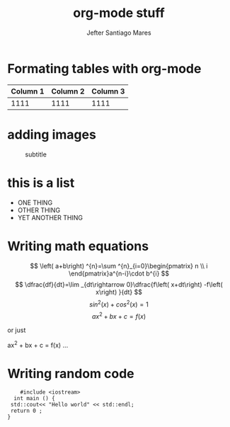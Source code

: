 #+STARTUP: showeverything inlineimages
#+OPTIONS:  toc:nil num:nil
#+TITLE:  org-mode stuff
#+AUTHOR: Jefter Santiago Mares

* Formating tables with org-mode 
  |----------+----------+----------|
  | Column 1 | Column 2 | Column 3 |
  |----------+----------+----------|
  |     1111 |     1111 |     1111 |
  |----------+----------+----------|

* adding images 
#+CAPTION: subtitle  
#+NAME: fig:pictures
[[./forest.jpg]]
* this is a list
 - ONE THING
 - OTHER THING
 - YET ANOTHER THING
* Writing math equations  
\[ \left( a+b\right) ^{n}=\sum ^{n}_{i=0}\begin{pmatrix} n \\ i \end{pmatrix}a^{n-i}\cdot b^{i} \]
\[ \dfrac{df}{dt}=\lim _{dt\rightarrow 0}\dfrac{f\left( x+dt\right) -f\left( x\right) }{dt} \]
\[ sin^2(x) + cos^2(x) = 1 \]
\[ ax^2 + bx + c = f(x) \]

or just

ax^2 + bx + c = f(x) ... 
* Writing random code
#+begin_src c++
      #include <iostream>
    int main () {
   std::cout<< "Hello world" << std::endl;
   return 0 ;
  }
#+end_src


